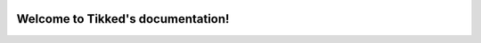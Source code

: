 .. image:: ./images/Tikked.png
   :height: 300px

Welcome to Tikked's documentation!
===========================================
